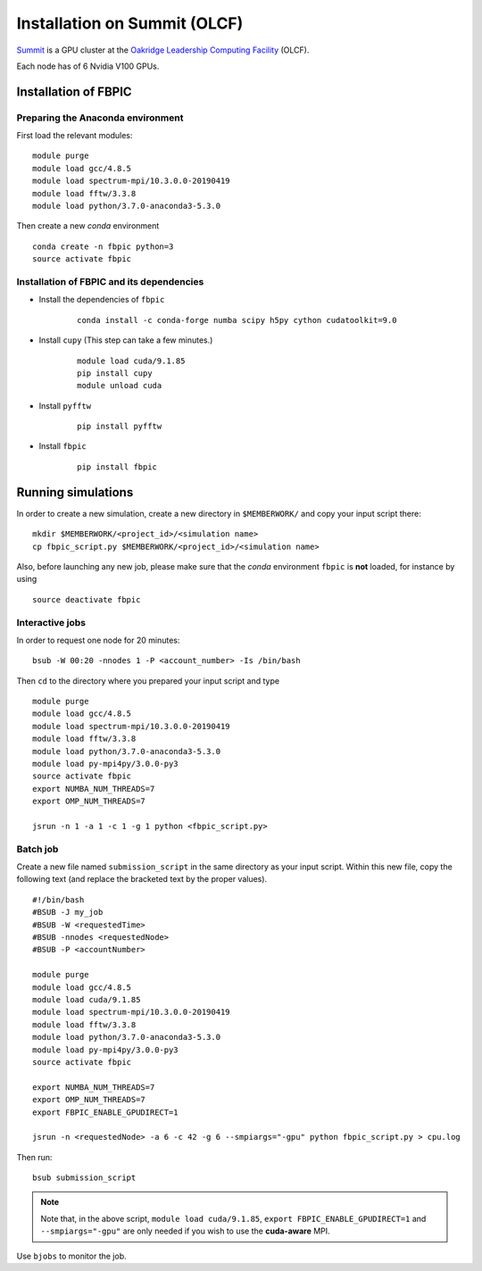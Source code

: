 Installation on Summit (OLCF)
=============================

`Summit <https://www.olcf.ornl.gov/olcf-resources/compute-systems/summit/>`__
is a GPU cluster at the `Oakridge Leadership Computing Facility
<https://www.olcf.ornl.gov/>`__ (OLCF).

Each node has of 6 Nvidia V100 GPUs.

Installation of FBPIC
---------------------

Preparing the Anaconda environment
~~~~~~~~~~~~~~~~~~~~~~~~~~~~~~~~~~

First load the relevant modules:

::

    module purge
    module load gcc/4.8.5
    module load spectrum-mpi/10.3.0.0-20190419
    module load fftw/3.3.8
    module load python/3.7.0-anaconda3-5.3.0

Then create a new `conda` environment

::

    conda create -n fbpic python=3
    source activate fbpic

Installation of FBPIC and its dependencies
~~~~~~~~~~~~~~~~~~~~~~~~~~~~~~~~~~~~~~~~~~

-  Install the dependencies of ``fbpic``

    ::

        conda install -c conda-forge numba scipy h5py cython cudatoolkit=9.0

- Install ``cupy`` (This step can take a few minutes.)

    ::

        module load cuda/9.1.85
        pip install cupy
        module unload cuda

- Install ``pyfftw``

    ::

        pip install pyfftw

-  Install ``fbpic``

    ::

        pip install fbpic

Running simulations
-------------------

In order to create a new simulation, create a new directory in
``$MEMBERWORK/`` and copy your input script there:

::

    mkdir $MEMBERWORK/<project_id>/<simulation name>
    cp fbpic_script.py $MEMBERWORK/<project_id>/<simulation name>

Also, before launching any new job, please make sure that the `conda`
environment ``fbpic`` is **not** loaded, for instance by using

::

    source deactivate fbpic

Interactive jobs
~~~~~~~~~~~~~~~~

In order to request one node for 20 minutes:

::

    bsub -W 00:20 -nnodes 1 -P <account_number> -Is /bin/bash

Then ``cd`` to the directory where you prepared your input script and type

::

    module purge
    module load gcc/4.8.5
    module load spectrum-mpi/10.3.0.0-20190419
    module load fftw/3.3.8
    module load python/3.7.0-anaconda3-5.3.0
    module load py-mpi4py/3.0.0-py3
    source activate fbpic
    export NUMBA_NUM_THREADS=7
    export OMP_NUM_THREADS=7

    jsrun -n 1 -a 1 -c 1 -g 1 python <fbpic_script.py>

Batch job
~~~~~~~~~

Create a new file named ``submission_script`` in the same directory as
your input script. Within this new file, copy the
following text (and replace the bracketed text by the proper values).

::

    #!/bin/bash
    #BSUB -J my_job
    #BSUB -W <requestedTime>
    #BSUB -nnodes <requestedNode>
    #BSUB -P <accountNumber>

    module purge
    module load gcc/4.8.5
    module load cuda/9.1.85
    module load spectrum-mpi/10.3.0.0-20190419
    module load fftw/3.3.8
    module load python/3.7.0-anaconda3-5.3.0
    module load py-mpi4py/3.0.0-py3
    source activate fbpic

    export NUMBA_NUM_THREADS=7
    export OMP_NUM_THREADS=7
    export FBPIC_ENABLE_GPUDIRECT=1

    jsrun -n <requestedNode> -a 6 -c 42 -g 6 --smpiargs="-gpu" python fbpic_script.py > cpu.log

Then run:

::

    bsub submission_script


.. note::

    Note that, in the above script, ``module load cuda/9.1.85``,
    ``export FBPIC_ENABLE_GPUDIRECT=1`` and ``--smpiargs="-gpu"``
    are only needed if you wish to use the **cuda-aware** MPI.

Use ``bjobs`` to monitor the job.
